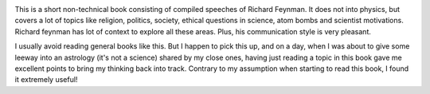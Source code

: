 .. title: Finished Reading: The Meaning Of It All - Richard Feynman
.. slug: finished-reading-the-meaning-of-it-all-richard-feynman
.. date: 2017-04-03 10:29:32 UTC-07:00
.. tags: books
.. category:
.. link:
.. description:
.. type: text


.. image:: https://dl.dropbox.com/s/w6ilwgd9niepm8c/meaning_of_it_all.png
   :align: center

This is a short non-technical book consisting of compiled speeches of Richard Feynman. It does not into physics, but
covers a lot of topics like religion, politics, society, ethical questions in science, atom bombs and scientist
motivations. Richard feynman has lot of context to explore all these areas. Plus, his communication style is very
pleasant.

I usually avoid reading general books like this. But I happen to pick this up, and on a day, when I was about to give
some leeway into an astrology (it's not a science) shared by my close ones, having just reading a topic in this book
gave me excellent points to bring my thinking back into track. Contrary to my assumption when starting to read this
book, I found it extremely useful!



